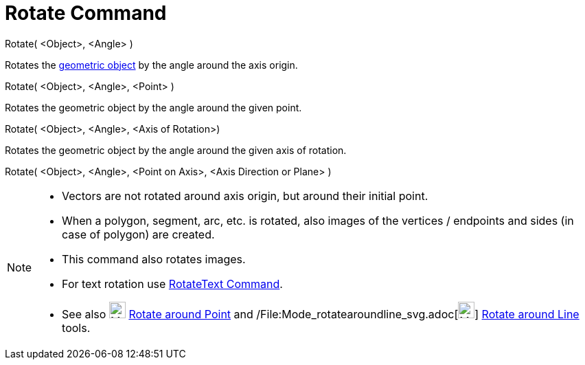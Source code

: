 = Rotate Command

Rotate( <Object>, <Angle> )

Rotates the xref:/Geometric_Objects.adoc[geometric object] by the angle around the axis origin.

Rotate( <Object>, <Angle>, <Point> )

Rotates the geometric object by the angle around the given point.

Rotate( <Object>, <Angle>, <Axis of Rotation>)

Rotates the geometric object by the angle around the given axis of rotation.

Rotate( <Object>, <Angle>, <Point on Axis>, <Axis Direction or Plane> )

[NOTE]
====

* Vectors are not rotated around axis origin, but around their initial point.
* When a polygon, segment, arc, etc. is rotated, also images of the vertices / endpoints and sides (in case of polygon)
are created.
* This command also rotates images.
* For text rotation use xref:/commands/RotateText_Command.adoc[RotateText Command].
* See also image:24px-Mode_rotatebyangle.svg.png[Mode rotatebyangle.svg,width=24,height=24]
xref:/tools/Rotate_around_Point_Tool.adoc[Rotate around Point] and
/File:Mode_rotatearoundline_svg.adoc[image:24px-Mode_rotatearoundline.svg.png[Mode
rotatearoundline.svg,width=24,height=24]] xref:/tools/Rotate_around_Line_Tool.adoc[Rotate around Line] tools.

====
